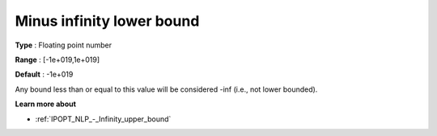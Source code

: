 

.. _IPOPT_NLP_-_Minus_infinity_lower_bound:


Minus infinity lower bound
==========================



**Type** :	Floating point number	

**Range** :	[-1e+019,1e+019]	

**Default** :	-1e+019	



Any bound less than or equal to this value will be considered -inf (i.e., not lower bounded).



**Learn more about** 

*	:ref:`IPOPT_NLP_-_Infinity_upper_bound` 
